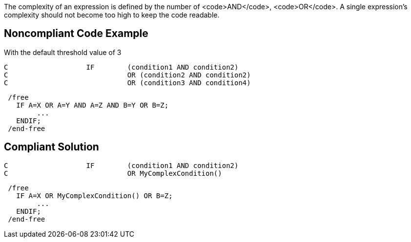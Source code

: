 The complexity of an expression is defined by the number of <code>AND</code>, <code>OR</code>.
A single expression's complexity should not become too high to keep the code readable.

== Noncompliant Code Example

With the default threshold value of 3

----
C                   IF        (condition1 AND condition2)
C                             OR (condition2 AND condition2)
C                             OR (condition3 AND condition4)
----

----
 /free
   IF A=X OR A=Y AND A=Z AND B=Y OR B=Z;
        ...
   ENDIF;
 /end-free
----

== Compliant Solution

----
C                   IF        (condition1 AND condition2)
C                             OR MyComplexCondition()
----

----
 /free
   IF A=X OR MyComplexCondition() OR B=Z;
        ...
   ENDIF;
 /end-free
----
